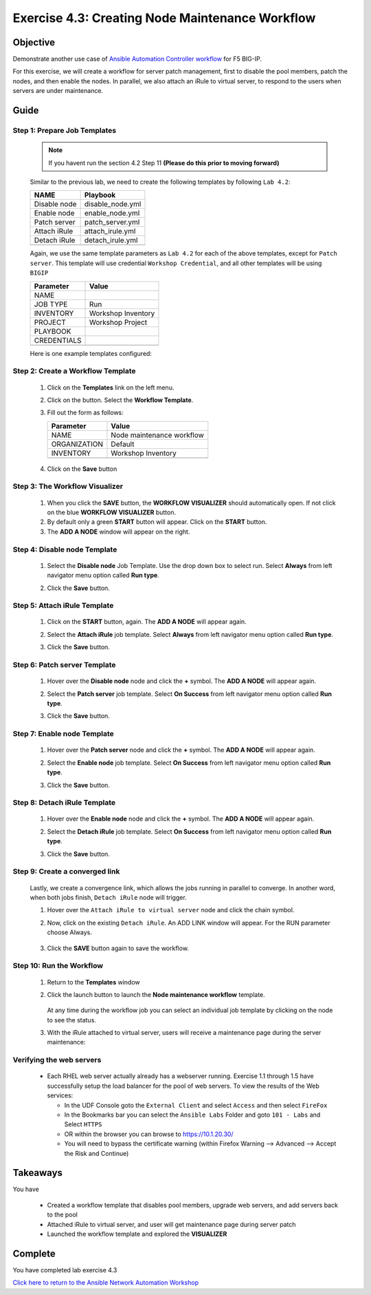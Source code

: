Exercise 4.3: Creating Node Maintenance Workflow
================================================



Objective
*********

Demonstrate another use case of `Ansible Automation Controller workflow <https://docs.ansible.com/automation-controller/latest/html/userguide/workflows.html>`__ for F5 BIG-IP.

For this exercise, we will create a workflow for server patch management, first to disable the pool members, patch the nodes, and then enable the nodes. In parallel, we also attach an iRule to virtual server, to respond to the users when servers are under maintenance.

Guide
*****

Step 1: Prepare Job Templates
-----------------------------

   .. note::
      
      If you havent run the section 4.2 Step 11 **(Please do this prior to moving forward)**


   Similar to the previous lab, we need to create the following templates by following ``Lab 4.2``:

   ============ ================
   NAME         Playbook
   ============ ================
   Disable node disable_node.yml
   Enable node  enable_node.yml
   Patch server patch_server.yml
   Attach iRule attach_irule.yml
   Detach iRule detach_irule.yml
   \            
   ============ ================

   Again, we use the same template parameters as ``Lab 4.2`` for each of the above templates, except for ``Patch server``. This template will use credential ``Workshop Credential``, and all other templates will be using ``BIGIP``

   =========== ==================
   Parameter   Value
   =========== ==================
   NAME        
   JOB TYPE    Run
   INVENTORY   Workshop Inventory
   PROJECT     Workshop Project
   PLAYBOOK    
   CREDENTIALS 
   \           
   =========== ==================

   Here is one example templates configured:

      .. figure:: ../images/43-images/job-template.png
         :alt: job template

Step 2: Create a Workflow Template
----------------------------------

   1. Click on the **Templates** link on the left menu.

   2. Click on the |templates link| button. Select the **Workflow Template**.

   3. Fill out the form as follows:

      ============ =========================
      Parameter    Value
      ============ =========================
      NAME         Node maintenance workflow
      ORGANIZATION Default
      INVENTORY    Workshop Inventory
      \            
      ============ =========================

      .. figure:: ../images/43-images/workflow.png
         :alt: workflow creation

   4. Click on the **Save** button

Step 3: The Workflow Visualizer
-------------------------------

   1. When you click the **SAVE** button, the **WORKFLOW VISUALIZER** should automatically open. If not click on the blue **WORKFLOW VISUALIZER** button.

   2. By default only a green **START** button will appear. Click on the **START** button.

   3. The **ADD A NODE** window will appear on the right.

Step 4: Disable node Template
-----------------------------

   1. Select the **Disable node** Job Template. Use the drop down box to select run. Select **Always** from left navigator menu option called **Run type**.

   2. Click the **Save** button.

      .. figure:: ../images/43-images/disable-node.png
         :alt: Disable node

Step 5: Attach iRule Template
-----------------------------

   1. Click on the **START** button, again. The **ADD A NODE** will appear again.

   2. Select the **Attach iRule** job template. Select **Always** from left navigator menu option called **Run type**.

   3. Click the **Save** button.

      .. figure:: ../images/43-images/attach-irule.png
         :alt: attach irule

Step 6: Patch server Template
-----------------------------

   1. Hover over the **Disable node** node and click the **+** symbol. The **ADD A NODE** will appear again.

   2. Select the **Patch server** job template. Select **On Success** from left navigator menu option called **Run type**.

   3. Click the **Save** button.

      .. figure:: ../images/43-images/patch-server.png
         :alt: upgrade server

Step 7: Enable node Template
----------------------------

   1. Hover over the **Patch server** node and click the **+** symbol. The **ADD A NODE** will appear again.

   2. Select the **Enable node** job template. Select **On Success** from left navigator menu option called **Run type**.

   3. Click the **Save** button.

      .. figure:: ../images/43-images/enable-node.png
         :alt: enable node

Step 8: Detach iRule Template
-----------------------------

   1. Hover over the **Enable node** node and click the **+** symbol. The **ADD A NODE** will appear again.

   2. Select the **Detach iRule** job template. Select **On Success** from left navigator menu option called **Run type**.

   3. Click the **Save** button.

      .. figure:: ../images/43-images/detach-irule.png
         :alt: attach irule

Step 9: Create a converged link
-------------------------------

   Lastly, we create a convergence link, which allows the jobs running in parallel to converge. In another word, when both jobs finish, ``Detach iRule`` node will trigger.

   1. Hover over the ``Attach iRule to virtual server`` node and click the chain symbol.

   2. Now, click on the existing ``Detach iRule``. An ADD LINK window will appear. For the RUN parameter choose Always.

      .. figure:: ../images/43-images/converge-link.png
         :alt: converge link

   3. Click the **SAVE** button again to save the workflow.

Step 10: Run the Workflow
-------------------------

   1. Return to the **Templates** window

   2. Click the launch button to launch the **Node maintenance workflow** template.

      .. figure:: ../images/43-images/running-workflow.png
         :alt: workflow job launched

      At any time during the workflow job you can select an individual job template by clicking on the node to see the status.

   3. With the iRule attached to virtual server, users will receive a maintenance page during the server maintenance:

      .. figure:: ../images/43-images/error-page.png
         :alt: maintenance page

Verifying the web servers
-------------------------

   - Each RHEL web server actually already has a webserver running. Exercise 1.1 through 1.5 have successfully setup the load balancer for the pool of web servers.  To view the results of the Web services:

     * In the UDF Console goto the ``External Client`` and select ``Access`` and then select ``FireFox``
     * In the Bookmarks bar you can select the ``Ansible Labs`` Folder and goto ``101 - Labs`` and Select ``HTTPS`` 
     * OR within the browser you can browse to https://10.1.20.30/
     * You will need to bypass the certificate warning (within Firefox Warning --> Advanced --> Accept the Risk and Continue)


Takeaways
*********

You have

   -  Created a workflow template that disables pool members, upgrade web servers, and add servers back to the pool
   -  Attached iRule to virtual server, and user will get maintenance page during server patch
   -  Launched the workflow template and explored the **VISUALIZER**

Complete
********

You have completed lab exercise 4.3

`Click here to return to the Ansible Network Automation Workshop <../README.md>`__

.. |templates link| image:: ../images/43-images/add.png
